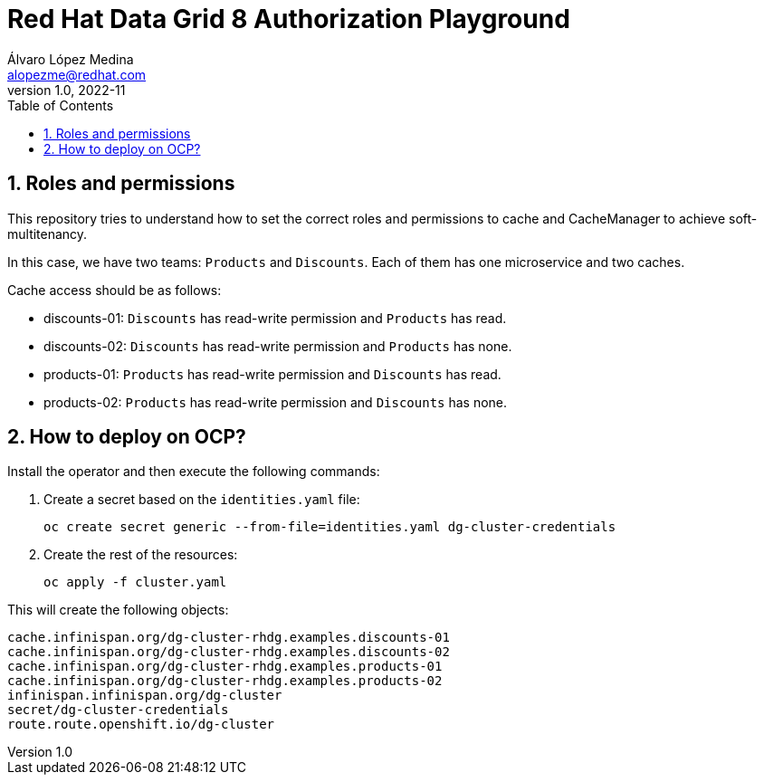 = Red Hat Data Grid 8 Authorization Playground
Álvaro López Medina <alopezme@redhat.com>
v1.0, 2022-11
// Metadata
:description: This document shows how to perform basic installations of Red Hat Data Grid customizing its configuration.
:keywords: infinispan, datagrid, openshift, red hat
// Create TOC wherever needed
:toc: macro
:sectanchors:
:sectnumlevels: 2
:sectnums: 
:source-highlighter: pygments
:imagesdir: images
// Start: Enable admonition icons
ifdef::env-github[]
:tip-caption: :bulb:
:note-caption: :information_source:
:important-caption: :heavy_exclamation_mark:
:caution-caption: :fire:
:warning-caption: :warning:
endif::[]
ifndef::env-github[]
:icons: font
endif::[]

// Create the Table of contents here
toc::[]

== Roles and permissions

This repository tries to understand how to set the correct roles and permissions to cache and CacheManager to achieve soft-multitenancy.

In this case, we have two teams: `Products` and `Discounts`. Each of them has one microservice and two caches. 

Cache access should be as follows:

* discounts-01: `Discounts` has read-write permission and `Products` has read.
* discounts-02: `Discounts` has read-write permission and `Products` has none.
* products-01: `Products` has read-write permission and `Discounts` has read.
* products-02: `Products` has read-write permission and `Discounts` has none.

== How to deploy on OCP?

Install the operator and then execute the following commands:

1. Create a secret based on the `identities.yaml` file:
+
[source, bash]
----
oc create secret generic --from-file=identities.yaml dg-cluster-credentials
----
+
2. Create the rest of the resources:
+
[source, bash]
----
oc apply -f cluster.yaml
----

This will create the following objects:

[source, console]
----
cache.infinispan.org/dg-cluster-rhdg.examples.discounts-01
cache.infinispan.org/dg-cluster-rhdg.examples.discounts-02
cache.infinispan.org/dg-cluster-rhdg.examples.products-01
cache.infinispan.org/dg-cluster-rhdg.examples.products-02
infinispan.infinispan.org/dg-cluster
secret/dg-cluster-credentials
route.route.openshift.io/dg-cluster
----

